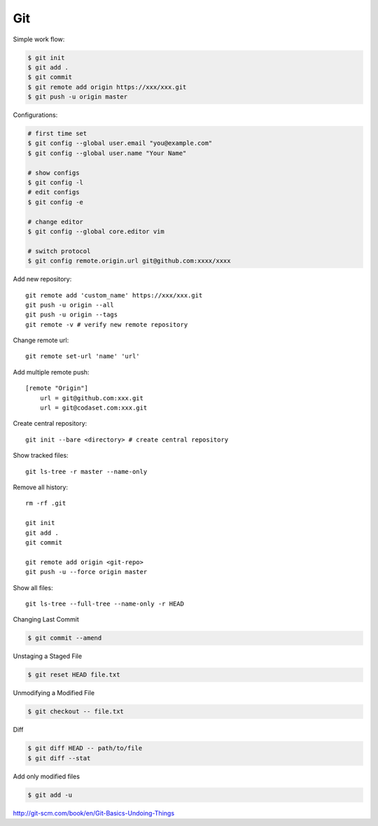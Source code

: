 ===
Git
===

Simple work flow:

.. code-block:: bash

    $ git init
    $ git add .
    $ git commit
    $ git remote add origin https://xxx/xxx.git
    $ git push -u origin master

Configurations:

.. code-block:: bash
    
    # first time set
    $ git config --global user.email "you@example.com"
    $ git config --global user.name "Your Name"

    # show configs
    $ git config -l
    # edit configs
    $ git config -e

    # change editor
    $ git config --global core.editor vim

    # switch protocol
    $ git config remote.origin.url git@github.com:xxxx/xxxx

Add new repository::

    git remote add 'custom_name' https://xxx/xxx.git
    git push -u origin --all
    git push -u origin --tags
    git remote -v # verify new remote repository

Change remote url::
    
    git remote set-url 'name' 'url'

Add multiple remote push::

    [remote "Origin"]
        url = git@github.com:xxx.git
        url = git@codaset.com:xxx.git

Create central repository::

    git init --bare <directory> # create central repository

Show tracked files::

   git ls-tree -r master --name-only 

Remove all history::

    rm -rf .git

    git init
    git add .
    git commit

    git remote add origin <git-repo>
    git push -u --force origin master

Show all files::

    git ls-tree --full-tree --name-only -r HEAD 

Changing Last Commit

.. code-block:: bash

    $ git commit --amend

Unstaging a Staged File

.. code-block:: bash
    
    $ git reset HEAD file.txt

Unmodifying a Modified File

.. code-block:: bash
    
    $ git checkout -- file.txt

Diff

.. code-block:: bash
    
    $ git diff HEAD -- path/to/file
    $ git diff --stat

Add only modified files

.. code-block:: bash

    $ git add -u
    

http://git-scm.com/book/en/Git-Basics-Undoing-Things

